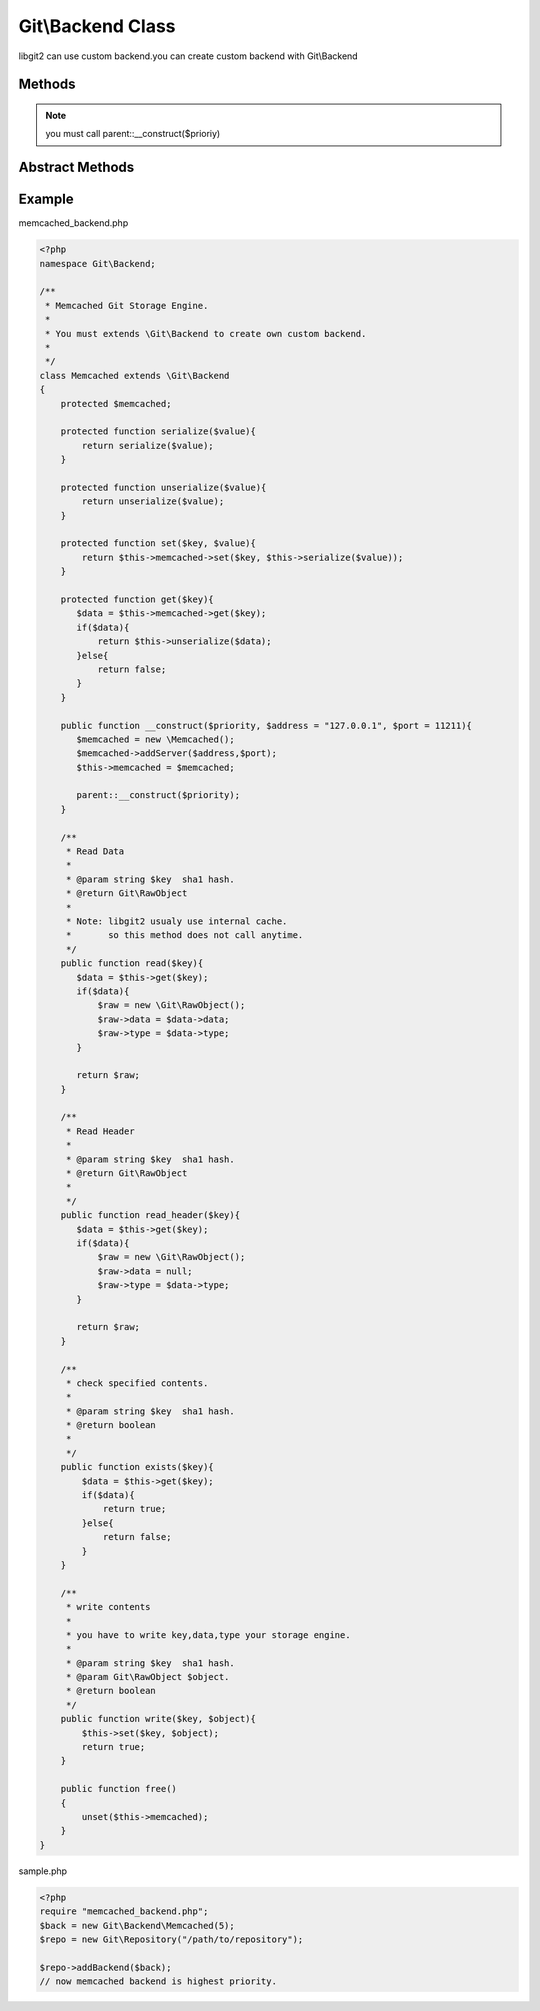 Git\\Backend Class
~~~~~~~~~~~~~~~~~~~~~~~~~~~~~~~~~~~~
libgit2 can use custom backend.you can create custom backend with Git\\Backend


Methods
^^^^^^^^^^^^^^^^^^^^^^^^^^^^^^^^^^^^

.. cpp:function:: Git::Backend Git::Backend::__construct(int priority)

   specified backend priority

.. note:: you must call parent::__construct($prioriy)

Abstract Methods
^^^^^^^^^^^^^^^^^^^^^^^^^^^^^^^^^^^^

.. cpp:function:: Git::RawObject Git::Backend::read(string key)

.. cpp:function:: Git::RawObject Git::Backend::read_header(string key)

.. cpp:function:: Git::RawObject Git::Backend::write(string key, Git::RawObject object)

.. cpp:function:: bool Git::Backend::exists(string key)

.. cpp:function:: void Git::Backend::free()


Example
^^^^^^^^^^^^^^^^^^^^^^^^^^^^^^^^^^^^

memcached_backend.php

.. code-block:: php

    <?php
    namespace Git\Backend;

    /**
     * Memcached Git Storage Engine.
     * 
     * You must extends \Git\Backend to create own custom backend.
     *
     */
    class Memcached extends \Git\Backend
    {
        protected $memcached;
        
        protected function serialize($value){
            return serialize($value);
        }

        protected function unserialize($value){
            return unserialize($value);
        }

        protected function set($key, $value){
            return $this->memcached->set($key, $this->serialize($value));
        }

        protected function get($key){
           $data = $this->memcached->get($key);
           if($data){
               return $this->unserialize($data);
           }else{
               return false;
           }
        }

        public function __construct($priority, $address = "127.0.0.1", $port = 11211){
           $memcached = new \Memcached();
           $memcached->addServer($address,$port);
           $this->memcached = $memcached;

           parent::__construct($priority);
        }

        /**
         * Read Data
         *
         * @param string $key  sha1 hash.
         * @return Git\RawObject
         * 
         * Note: libgit2 usualy use internal cache.
         *       so this method does not call anytime.
         */
        public function read($key){
           $data = $this->get($key);
           if($data){
               $raw = new \Git\RawObject();
               $raw->data = $data->data;
               $raw->type = $data->type;
           }
           
           return $raw;
        }

        /**
         * Read Header
         *
         * @param string $key  sha1 hash.
         * @return Git\RawObject
         * 
         */
        public function read_header($key){
           $data = $this->get($key);
           if($data){
               $raw = new \Git\RawObject();
               $raw->data = null;
               $raw->type = $data->type;
           }
           
           return $raw;
        }

        /**
         * check specified contents.
         *
         * @param string $key  sha1 hash.
         * @return boolean
         * 
         */
        public function exists($key){
            $data = $this->get($key);
            if($data){
                return true;
            }else{
                return false;
            }
        }

        /**
         * write contents
         *
         * you have to write key,data,type your storage engine.
         *
         * @param string $key  sha1 hash.
         * @param Git\RawObject $object.
         * @return boolean
         */
        public function write($key, $object){
            $this->set($key, $object);
            return true;
        }

        public function free()
        {
            unset($this->memcached);
        }
    }

sample.php

.. code-block:: php

    <?php
    require "memcached_backend.php";
    $back = new Git\Backend\Memcached(5);
    $repo = new Git\Repository("/path/to/repository");

    $repo->addBackend($back);
    // now memcached backend is highest priority.

